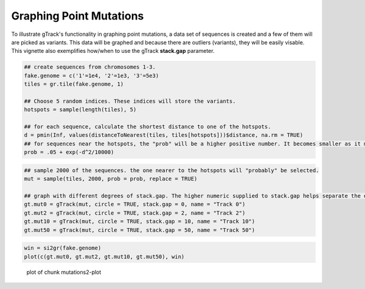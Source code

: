 Graphing Point Mutations
~~~~~~~~~~~~~~~~~~~~~~~~

To illustrate gTrack's functionality in graphing point mutations, a data set of sequences is created and a few of them will are picked as variants. This data will be graphed and because there are outliers (variants), they will be easily visable. This vignette also exemplifies how/when to use the gTrack **stack.gap** parameter.  


.. sourcecode:: r
    

    ## create sequences from chromosomes 1-3. 
    fake.genome = c('1'=1e4, '2'=1e3, '3'=5e3)
    tiles = gr.tile(fake.genome, 1)
    
    ## Choose 5 random indices. These indices will store the variants. 
    hotspots = sample(length(tiles), 5)
    
    ## for each sequence, calculate the shortest distance to one of the hotspots.
    d = pmin(Inf, values(distanceToNearest(tiles, tiles[hotspots]))$distance, na.rm = TRUE)
    ## for sequences near the hotspots, the "prob" will be a higher positive number. It becomes smaller as it moves farther from the hotspot. 
    prob = .05 + exp(-d^2/10000)


.. sourcecode:: r
    

    ## sample 2000 of the sequences. the one nearer to the hotspots will "probably" be selected.
    mut = sample(tiles, 2000, prob = prob, replace = TRUE) 
    
    ## graph with different degrees of stack.gap. The higher numeric supplied to stack.gap helps separate the data, visually. 
    gt.mut0 = gTrack(mut, circle = TRUE, stack.gap = 0, name = "Track 0")
    gt.mut2 = gTrack(mut, circle = TRUE, stack.gap = 2, name = "Track 2")
    gt.mut10 = gTrack(mut, circle = TRUE, stack.gap = 10, name = "Track 10")
    gt.mut50 = gTrack(mut, circle = TRUE, stack.gap = 50, name = "Track 50")



.. sourcecode:: r
    

    win = si2gr(fake.genome)
    plot(c(gt.mut0, gt.mut2, gt.mut10, gt.mut50), win)

.. figure:: figure/mutations2-plot-1.png
    :alt: plot of chunk mutations2-plot

    plot of chunk mutations2-plot
